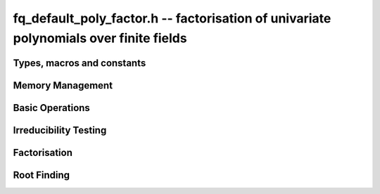 .. _fq-poly_factor:

**fq_default_poly_factor.h** -- factorisation of univariate polynomials over finite fields
==========================================================================================

Types, macros and constants
-------------------------------------------------------------------------------

.. type:: fq_default_poly_factor_t


Memory Management
--------------------------------------------------------------------------------


.. function:: void fq_default_poly_factor_init(fq_default_poly_factor_t fac, const fq_default_ctx_t ctx)

    Initialises ``fac`` for use. An :type:`fq_default_poly_factor_t`
    represents a polynomial in factorised form as a product of
    polynomials with associated exponents.

.. function:: void fq_default_poly_factor_clear(fq_default_poly_factor_t fac, const fq_default_ctx_t ctx)

    Frees all memory associated with ``fac``.

.. function:: void fq_default_poly_factor_realloc(fq_default_poly_factor_t fac, slong alloc, const fq_default_ctx_t ctx)

    Reallocates the factor structure to provide space for
    precisely ``alloc`` factors.

.. function:: void fq_default_poly_factor_fit_length(fq_default_poly_factor_t fac, slong len, const fq_default_ctx_t ctx)

    Ensures that the factor structure has space for at least
    ``len`` factors.  This function takes care of the case of
    repeated calls by always at least doubling the number of factors
    the structure can hold.


Basic Operations
--------------------------------------------------------------------------------


.. function:: void fq_default_poly_factor_set(fq_default_poly_factor_t res, const fq_default_poly_factor_t fac, const fq_default_ctx_t ctx)

    Sets ``res`` to the same factorisation as ``fac``.

.. function:: void fq_default_poly_factor_print_pretty(const fq_default_poly_factor_t fac, const char * var, const fq_default_ctx_t ctx)

    Pretty-prints the entries of ``fac`` to standard output.

.. function:: void fq_default_poly_factor_print(const fq_default_poly_factor_t fac, const fq_default_ctx_t ctx)

    Prints the entries of ``fac`` to standard output.

.. function:: void fq_default_poly_factor_insert(fq_default_poly_factor_t fac, const fq_default_poly_t poly, slong exp, const fq_default_ctx_t ctx)

    Inserts the factor ``poly`` with multiplicity ``exp`` into
    the factorisation ``fac``.

    If ``fac`` already contains ``poly``, then ``exp`` simply
    gets added to the exponent of the existing entry.

.. function:: void fq_default_poly_factor_concat(fq_default_poly_factor_t res, const fq_default_poly_factor_t fac, const fq_default_ctx_t ctx)

    Concatenates two factorisations.

    This is equivalent to calling :func:`fq_default_poly_factor_insert`
    repeatedly with the individual factors of ``fac``.

    Does not support aliasing between ``res`` and ``fac``.

.. function:: void fq_default_poly_factor_pow(fq_default_poly_factor_t fac, slong exp, const fq_default_ctx_t ctx)

    Raises ``fac`` to the power ``exp``.

.. function:: ulong fq_default_poly_remove(fq_default_poly_t f, const fq_default_poly_t p, const fq_default_ctx_t ctx)

    Removes the highest possible power of ``p`` from ``f`` and
    returns the exponent.

.. function:: slong fq_default_poly_factor_length(fq_default_poly_factor_t fac, const fq_default_ctx_t ctx)

    Return the number of factors, not including the unit.

.. function:: void fq_default_poly_factor_get_poly(fq_default_poly_t poly, const fq_default_poly_factor_t fac, slong i, const fq_default_ctx_t ctx)

    Set ``poly`` to factor ``i`` of ``fac`` (numbering starts at zero).

.. function:: slong fq_default_poly_factor_exp(fq_default_poly_factor_t fac, slong i, const fq_default_ctx_t ctx)

    Return the exponent of factor ``i`` of ``fac``.


Irreducibility Testing
--------------------------------------------------------------------------------

.. function:: int fq_default_poly_is_irreducible(const fq_default_poly_t f, const fq_default_ctx_t ctx)

    Returns 1 if the polynomial ``f`` is irreducible, otherwise returns 0.

.. function:: int fq_default_poly_is_squarefree(const fq_default_poly_t f, const fq_default_ctx_t ctx)

    Returns 1 if ``f`` is squarefree, and 0 otherwise. As a special
    case, the zero polynomial is not considered squarefree.



Factorisation
--------------------------------------------------------------------------------


.. function:: void fq_default_poly_factor_equal_deg(fq_default_poly_factor_t factors, const fq_default_poly_t pol, slong d, const fq_default_ctx_t ctx)

    Assuming ``pol`` is a product of irreducible factors all of
    degree ``d``, finds all those factors and places them in
    factors.  Requires that ``pol`` be monic, non-constant and
    squarefree.

.. function:: void fq_default_poly_factor_split_single(fq_default_poly_t linfactor, const fq_default_poly_t input, const fq_default_ctx_t ctx)

    Assuming ``input`` is a product of factors all of degree 1, finds a single
    linear factor of ``input`` and places it in ``linfactor``.
    Requires that ``input`` be monic and non-constant.

.. function:: void fq_default_poly_factor_distinct_deg(fq_default_poly_factor_t res, const fq_default_poly_t poly, slong * const * degs, const fq_default_ctx_t ctx)

    Factorises a monic non-constant squarefree polynomial ``poly``
    of degree `n` into factors `f[d]` such that for `1 \leq d \leq n`
    `f[d]` is the product of the monic irreducible factors of
    ``poly`` of degree `d`. Factors are stored in ``res``,
    associated powers of irreducible polynomials are stored in
    ``degs`` in the same order as factors.

    Requires that ``degs`` have enough space for irreducible polynomials'
    powers (maximum space required is ``n * sizeof(slong)``).

.. function:: void fq_default_poly_factor_squarefree(fq_default_poly_factor_t res, const fq_default_poly_t f, const fq_default_ctx_t ctx)

    Sets ``res`` to a squarefree factorization of ``f``.

.. function:: void fq_default_poly_factor(fq_default_poly_factor_t res, fq_default_t lead, const fq_default_poly_t f, const fq_default_ctx_t ctx)

    Factorises a non-constant polynomial ``f`` into monic
    irreducible factors choosing the best algorithm for given modulo
    and degree.  The output ``lead`` is set to the leading coefficient of `f`
    upon return. Choice of algorithm is based on heuristic measurements.


Root Finding
--------------------------------------------------------------------------------

.. function:: void fq_default_poly_roots(fq_default_poly_factor_t r, const fq_default_poly_t f, int with_multiplicity, const fq_default_ctx_t ctx)

    Fill `r` with factors of the form `x - r_i` where the `r_i` are the distinct roots of a nonzero `f` in `F_q`.
    If `with\_multiplicity` is zero, the exponent `e_i` of the factor `x - r_i` is `1`. Otherwise, it is the largest `e_i` such that `(x-r_i)^e_i` divides `f`.
    This function throws if `f` is zero, but is otherwise always successful.

